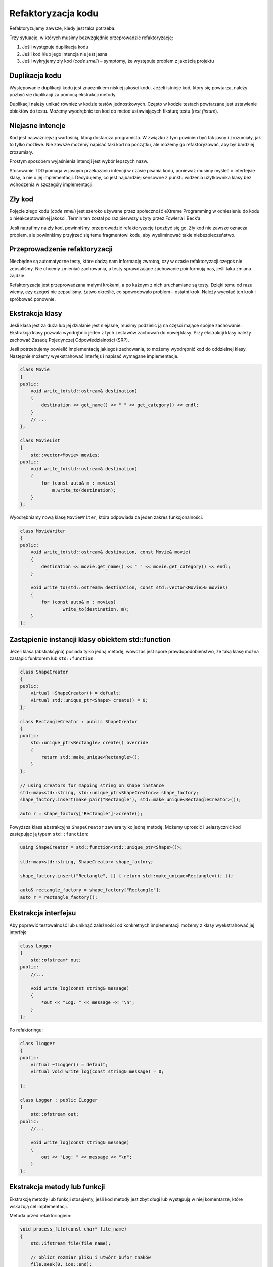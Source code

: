 *******************
Refaktoryzacja kodu
*******************

Refaktoryzujemy zawsze, kiedy jest taka potrzeba.

Trzy sytuacje, w których musimy bezwzględnie przeprowadzić refaktoryzację:

1.  Jeśli występuje duplikacja kodu
2.  Jeśli kod i/lub jego intencja nie jest jasna
3.  Jeśli wykryjemy zły kod (*code smell*) – symptomy, że występuje problem z jakością projektu


Duplikacja kodu
---------------
Występowanie duplikacji kodu jest znacznikiem niskiej jakości kodu. Jeżeli istnieje kod, który się powtarza, należy pozbyć się duplikacji za pomocą ekstrakcji metody.

Duplikacji należy unikać również w kodzie testów jednostkowych. Często w kodzie testach powtarzane jest ustawienie obiektów do testu. Możemy wyodrębnić ten kod do metod ustawiających fiksturę testu (*test fixture*).


Niejasne intencje
-----------------
Kod jest najważniejszą wartością, którą dostarcza programista. W związku z tym powinien być tak jasny i zrozumiały, jak to tylko możliwe. Nie zawsze możemy napisać taki kod na początku, ale możemy go refaktoryzować, aby był bardziej zrozumiały.

Prostym sposobem wyjaśnienia intencji jest wybór lepszych nazw.

Stosowanie TDD pomaga w jasnym przekazaniu intencji w czasie pisania kodu, ponieważ musimy myśleć o interfejsie klasy, a nie o jej implementacji. Decydujemy, co jest najbardziej sensowne z punktu widzenia użytkownika klasy bez wchodzenia w szczegóły implementacji.


Zły kod
-------
Pojęcie złego kodu (*code smell*) jest szeroko używane przez społeczność eXtreme Programming w odniesieniu do kodu o nieakceptowalnej jakości. Termin ten został po raz pierwszy użyty przez Fowler’a i Beck’a.
    
Jeśli natrafimy na zły kod, powinniśmy przeprowadzić refaktoryzację i pozbyć się go. Zły kod nie zawsze oznacza problem, ale powinniśmy przyjrzeć się temu fragmentowi kodu, aby wyeliminować takie niebezpieczeństwo.


Przeprowadzenie refaktoryzacji
------------------------------
Niezbędne są automatyczne testy, które dadzą nam informację zwrotną, czy w czasie refaktoryzacji czegoś nie zepsuliśmy. Nie chcemy zmieniać zachowania, a testy sprawdzające zachowanie poinformują nas, jeśli taka zmiana zajdzie.

Refaktoryzacja jest przeprowadzana małymi krokami, a po każdym z nich uruchamiane są testy. Dzięki temu od razu wiemy, czy czegoś nie zepsuliśmy. Łatwo określić, co spowodowało problem – ostatni krok. Należy wycofać ten krok i spróbować ponownie.


Ekstrakcja klasy
----------------
Jeśli klasa jest za duża lub jej działanie jest niejasne, musimy podzielić ją na części mające spójne zachowanie. Ekstrakcja klasy pozwala wyodrębnić jeden z tych zestawów zachowań do nowej klasy. Przy ekstrakcji klasy należy zachować Zasadę Pojedynczej Odpowiedzialności (SRP).

Jeśli potrzebujemy powielić implementację jakiegoś zachowania, to możemy wyodrębnić kod do oddzielnej klasy. Następnie możemy wyekstrahować interfejs i napisać wymagane implementacje.

.. code-block:: cpp

    class Movie
    {
    public:
        void write_to(std::ostream& destination)
        {
            destination << get_name() << " " << get_category() << endl;
        }
        // ...
    };

    class MovieList
    {
        std::vector<Movie> movies;
    public:
        void write_to(std::ostream& destination)
        {
            for (const auto& m : movies) 
                m.write_to(destination);                    
        }
    };


Wyodrębniamy nową klasę ``MovieWriter``, która odpowiada za jeden zakres funkcjonalności.

.. code-block:: cpp

    class MovieWriter
    {
    public:
        void write_to(std::ostream& destination, const Movie& movie)
        {
            destination << movie.get_name() << " " << movie.get_category() << endl;
        }
        
        void write_to(std::ostream& destination, const std::vector<Movie>& movies)
        {
            for (const auto& m : movies)
                    write_to(destination, m);
        }
    };


Zastąpienie instancji klasy obiektem std::function
--------------------------------------------------

Jeżeli klasa (abstrakcyjna) posiada tylko jedną metodę, wówczas jest spore prawdopodobieństwo, że taką klasę można zastąpić funktorem lub ``std::function``.

.. code-block:: cpp

    class ShapeCreator
    {
    public:
        virtual ~ShapeCreator() = defualt;
        virtual std::unique_ptr<Shape> create() = 0;
    };

    class RectangleCreator : public ShapeCreator
    {
    public: 
        std::unique_ptr<Rectangle> create() override
        {
            return std::make_unique<Rectangle>();
        }
    };

    // using creators for mapping string on shape instance
    std::map<std::string, std::unique_ptr<ShapeCreator>> shape_factory;
    shape_factory.insert(make_pair("Rectangle"), std::make_unique<RectangleCreator>());

    auto r = shape_factory["Rectangle"]->create();


Powyższa klasa abstrakcyjna ``ShapeCreator`` zawiera tylko jedną metodę. Możemy
uprościć i uelastycznić kod zastępując ją typem ``std::function``:

.. code-block:: cpp

    using ShapeCreator = std::function<std::unique_ptr<Shape>()>;

    std::map<std::string, ShapeCreator> shape_factory;

    shape_factory.insert("Rectangle", [] { return std::make_unique<Rectangle>(); });

    auto& rectangle_factory = shape_factory["Rectangle"];
    auto r = rectangle_factory();

Ekstrakcja interfejsu
---------------------

Aby poprawić testowalność lub uniknąć zależności od konkretnych implementacji
możemy z klasy wyekstrahować jej interfejs:

.. code-block:: cpp

    class Logger 
    {
        std::ofstream* out;
    public:
        //...

        void write_log(const string& message) 
        {
            *out << "Log: " << message << "\n";
        }
    };

Po refaktoringu:

.. code-block:: cpp

    class ILogger 
    {
    public:
        virtual ~ILogger() = default;
        virtual void write_log(const string& message) = 0;
        
    };

    class Logger : public ILogger 
    {
        std::ofstream out;
    public:
        //...

        void write_log(const string& message) 
        {
            out << "Log: " << message << "\n";
        }
    };


Ekstrakcja metody lub funkcji
-----------------------------

Ekstrakcję metody lub funkcji stosujemy, jeśli kod metody jest zbyt długi lub występują w niej komentarze, które wskazują cel implementacji.

Metoda przed refaktoringiem:

.. code-block:: cpp

    void process_file(const char* file_name)
    {
        std::ifstream file(file_name);

        // oblicz rozmiar pliku i utwórz bufor znaków
        file.seek(0, ios::end);
        const int file_size = file.tellg();
        std::string buffer(file_size, '\0')
        
        // wczytaj całą zawartość pliku do bufora znaków
        file.seekg(0, ios::beg);
        file.read(buffer.begin(), file_size);
        file.close();
        
        // przetwórz bufor znaków    
        //...
    }

Efekt refaktoringu przy pomocy ekstrakcji metody:

.. code-block:: cpp

    void process_file(const char* file_name)
    {
        const auto content = read_file_to_string(file_name);	
        
        // przetwórz bufor znaków    
        //…
    }

    std::string read_file_to_string(const char* file_name) 
    {
        std::ifstream file(file_name);
        
        // oblicz rozmiar pliku i utwórz bufor znaków
        file.seek(0, ios::end);
        const int file_size = file.tellg();
        std::string buffer(file_size, '\0')
        
        // wczytaj całą zawartość pliku do bufora znaków
        file.seekg(0, ios::beg);
        file.read(buffer.begin(), file_size);  
        
        return buffer;
    }

Zastępowanie *type-code* podklasami
-----------------------------------

Tę refaktoryzację stosujemy w sytuacji, gdy istnieje klasa, która wykorzystuje typy proste jako identyfikatory wykorzystywane przy implementacji zachowania.

* Tworzymy podklasy dla każdego identyfikatora
* Zastępujemy sekwencję instrukcji ``if`` polimorfizmem

.. code-block:: cpp

    class Employee
    {
        EmployeeType type_;
    public:
        enum class EmployeeType { engineer, salesman };

        double calculate_pay()
        {
            double salary{};

            if (type_ == EmployeeType::engineer)
                salary += engineer_bonus();
            else if (type_ == Salesman)
                salary += salesman_bonus();

            return salary;
        }
    };


Po refaktoryzacji:

.. code-block:: cpp

    class Employee
    {
    public:
        virtual double calculate_pay() = 0;
        virtual ~Employee() = default;
    };

    class Engineer : public Employee {};
    class Salesman : public Employee {};


Zastępowanie wyrażenia warunkowego polimorfizmem
------------------------------------------------

Wyrażenia warunkowe można zastąpić podklasami obsługującymi różne przypadki. Jeśli istnieją już podklasy, to można rozważyć umieszczenie w nich zachowania warunkowego.


Wprowadzenie zmiennej opisującej
--------------------------------

W przypadku złożonego wyrażenia, które jest trudne do zrozumienia, możemy wyodrębnić jego części i przechować pośrednie wyniki w dobrze nazwanych zmiennych tymczasowych. Dzięki temu uzyskujemy łatwe do zrozumienia części, a całe wyrażenie jest jaśniejsze.

.. code-block:: cpp

    double calculate_total()
    {
        return (get_subtotal() + (get_taxable_subtotal() * 0.15)
                - get_subtotal()) > 100.0 ? (get_subtotal() * 0.10) : 0;
    }


Po refaktoringu:

.. code-block:: cpp

    double calculate_total()
    {
        double subtotal = get_subtotal(); 
        double tax = get_taxable_subtotal() * 0.15;
        double total = subtotal + tax;
        bool qualifies_for_discount = get_subtotal() > 100.0;
        double discount = qualifies_for_discount ? subtotal * 0.10 : 0.0;
        return total - discount;
    }


Zastępowanie dziedziczenia delegowaniem
---------------------------------------

Dziedziczenie powinno być używane tylko, jeśli podklasy są specjalnymi rodzajami klasy nadrzędnej lub rozszerzają ją, a nie jedynie nadpisują jej części.
Jeśli dziedziczenie jest stosowane tylko w celu ponownego użycia pewnych funkcjonalności klasy nadrzędnej, to powinno zostać zastąpione delegowaniem.

.. code-block:: cpp
 
    class MovieList : public std::vector<Movie>
    {
        //…
    };

.. code-block:: cpp

    class MovieList
    {
        std::vector<Movie> movies_;
    public:
        void add(const Movie& m);
    };


Zastępowanie magicznej wartości stałą symboliczną
-------------------------------------------------

Nie zaleca się używania w kodzie wartości literalnych zakodowanych na sztywno. Trudniej je zauważyć i są rażącą duplikacją, a ich zmiana to tzw. shotgun surgery. Zamiast nich należy używać dobrze nazwanych stałych symbolicznych. Zmiana wartości to edycja tylko w jednym miejscu.
To zalecenie jest bardziej ogólne i odnosi się do dowolnej wartości literalnej, np. string.

.. code-block:: python

    double distance_in_km = 1.609344 * distance_in_miles;

.. code-block:: python

    constexpr double km_per_mile = 1.609344;

    float distance_in_km = km_per_mile * distance_in_miles;


Refaktoryzacja do wzorców
-------------------------

Wzorce projektowe są esencją sprawdzonych idei projektowych. Powinniśmy poznać jak najwięcej wzorców oraz wiedzieć, kiedy ich używać, a kiedy nie. Jeśli nie znamy wzorców projektowych lub ich nie używamy, tworzony kod może nie wykazywać cech dobrego kodu obiektowego. Nie dostrzeżemy tak łatwo podobieństw i może się okazać, że rozwiązujemy ponownie te same problemy. Znajomość wzorców pomaga rozpoznać powtarzające się problemy i ułatwia ich rozwiązanie.


Niebezpieczeństwem wzorców projektowych jest ich nadużywanie

* Dostrzeganie wzorca wokół każdego wymagania
* Projektowanie z użyciem wzorców jako wyniku


Jak należy używać wzorców?

* Jako celów dla refaktoryzacji
* Nie należy używać ich na samym początku projektu, lecz w razie potrzeby wprowadzać stopniowo w czasie refaktoryzacji


Wzorce projektowe najczęściej występujące w fazie refaktoringu:

* Factory Method
* Strategy
* State
* Facade
* Command
* Template Method
* Decorator